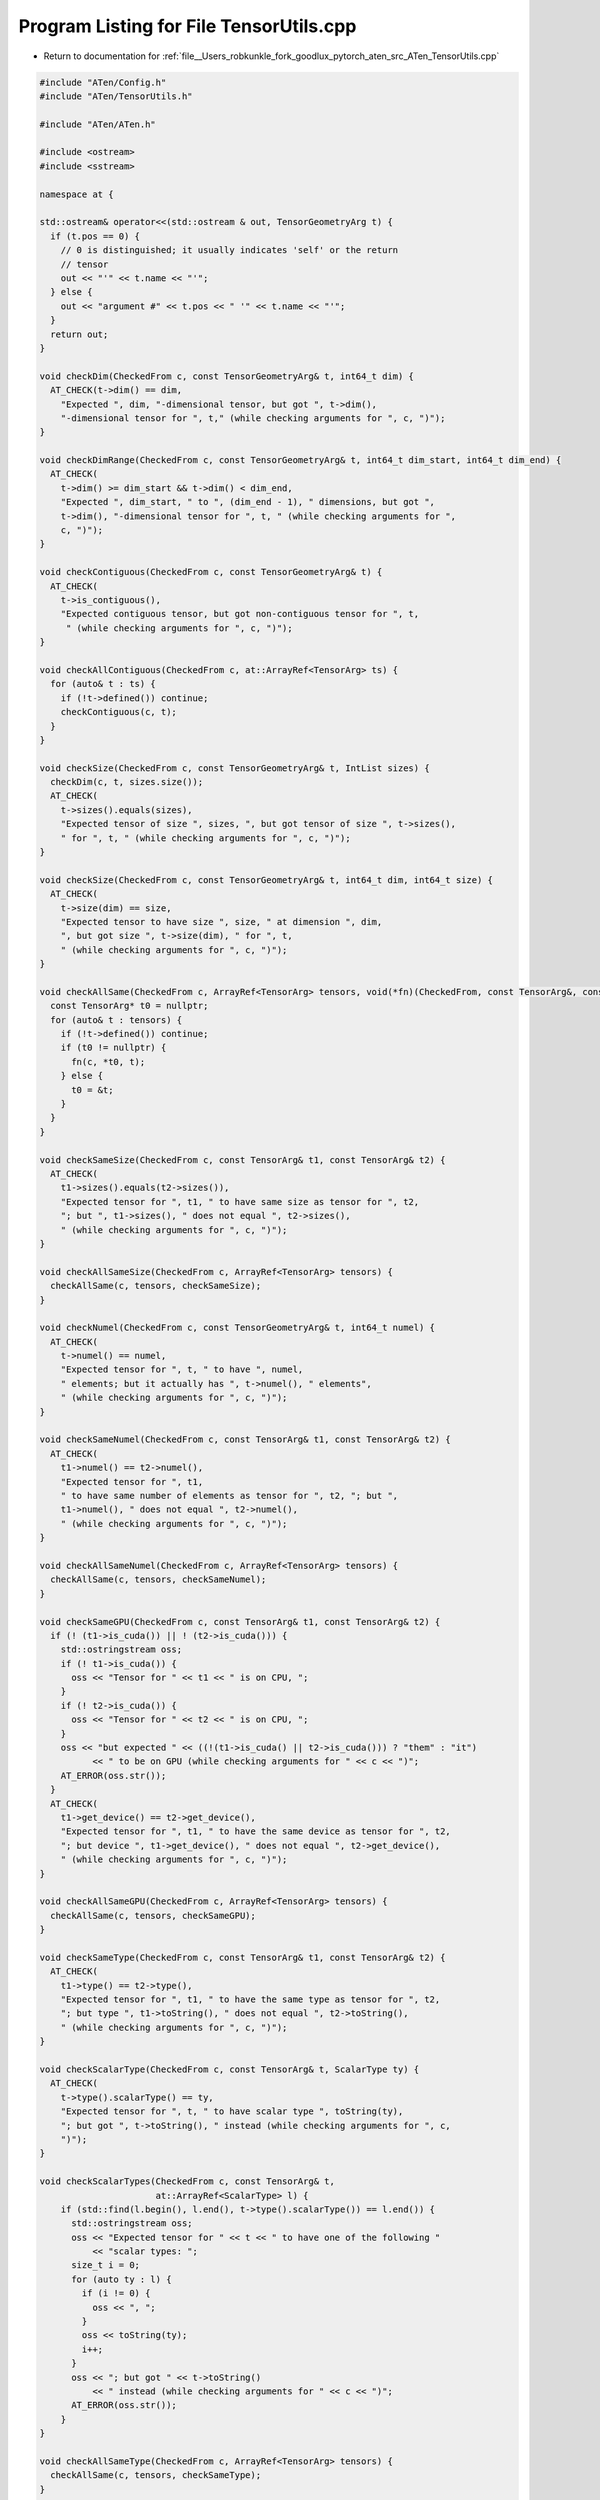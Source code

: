 
.. _program_listing_file__Users_robkunkle_fork_goodlux_pytorch_aten_src_ATen_TensorUtils.cpp:

Program Listing for File TensorUtils.cpp
========================================

- Return to documentation for :ref:`file__Users_robkunkle_fork_goodlux_pytorch_aten_src_ATen_TensorUtils.cpp`

.. code-block:: cpp

   #include "ATen/Config.h"
   #include "ATen/TensorUtils.h"
   
   #include "ATen/ATen.h"
   
   #include <ostream>
   #include <sstream>
   
   namespace at {
   
   std::ostream& operator<<(std::ostream & out, TensorGeometryArg t) {
     if (t.pos == 0) {
       // 0 is distinguished; it usually indicates 'self' or the return
       // tensor
       out << "'" << t.name << "'";
     } else {
       out << "argument #" << t.pos << " '" << t.name << "'";
     }
     return out;
   }
   
   void checkDim(CheckedFrom c, const TensorGeometryArg& t, int64_t dim) {
     AT_CHECK(t->dim() == dim,
       "Expected ", dim, "-dimensional tensor, but got ", t->dim(),
       "-dimensional tensor for ", t," (while checking arguments for ", c, ")");
   }
   
   void checkDimRange(CheckedFrom c, const TensorGeometryArg& t, int64_t dim_start, int64_t dim_end) {
     AT_CHECK(
       t->dim() >= dim_start && t->dim() < dim_end,
       "Expected ", dim_start, " to ", (dim_end - 1), " dimensions, but got ",
       t->dim(), "-dimensional tensor for ", t, " (while checking arguments for ",
       c, ")");
   }
   
   void checkContiguous(CheckedFrom c, const TensorGeometryArg& t) {
     AT_CHECK(
       t->is_contiguous(),
       "Expected contiguous tensor, but got non-contiguous tensor for ", t,
        " (while checking arguments for ", c, ")");
   }
   
   void checkAllContiguous(CheckedFrom c, at::ArrayRef<TensorArg> ts) {
     for (auto& t : ts) {
       if (!t->defined()) continue;
       checkContiguous(c, t);
     }
   }
   
   void checkSize(CheckedFrom c, const TensorGeometryArg& t, IntList sizes) {
     checkDim(c, t, sizes.size());
     AT_CHECK(
       t->sizes().equals(sizes),
       "Expected tensor of size ", sizes, ", but got tensor of size ", t->sizes(),
       " for ", t, " (while checking arguments for ", c, ")");
   }
   
   void checkSize(CheckedFrom c, const TensorGeometryArg& t, int64_t dim, int64_t size) {
     AT_CHECK(
       t->size(dim) == size,
       "Expected tensor to have size ", size, " at dimension ", dim,
       ", but got size ", t->size(dim), " for ", t,
       " (while checking arguments for ", c, ")");
   }
   
   void checkAllSame(CheckedFrom c, ArrayRef<TensorArg> tensors, void(*fn)(CheckedFrom, const TensorArg&, const TensorArg&)) {
     const TensorArg* t0 = nullptr;
     for (auto& t : tensors) {
       if (!t->defined()) continue;
       if (t0 != nullptr) {
         fn(c, *t0, t);
       } else {
         t0 = &t;
       }
     }
   }
   
   void checkSameSize(CheckedFrom c, const TensorArg& t1, const TensorArg& t2) {
     AT_CHECK(
       t1->sizes().equals(t2->sizes()),
       "Expected tensor for ", t1, " to have same size as tensor for ", t2,
       "; but ", t1->sizes(), " does not equal ", t2->sizes(),
       " (while checking arguments for ", c, ")");
   }
   
   void checkAllSameSize(CheckedFrom c, ArrayRef<TensorArg> tensors) {
     checkAllSame(c, tensors, checkSameSize);
   }
   
   void checkNumel(CheckedFrom c, const TensorGeometryArg& t, int64_t numel) {
     AT_CHECK(
       t->numel() == numel,
       "Expected tensor for ", t, " to have ", numel,
       " elements; but it actually has ", t->numel(), " elements",
       " (while checking arguments for ", c, ")");
   }
   
   void checkSameNumel(CheckedFrom c, const TensorArg& t1, const TensorArg& t2) {
     AT_CHECK(
       t1->numel() == t2->numel(),
       "Expected tensor for ", t1,
       " to have same number of elements as tensor for ", t2, "; but ",
       t1->numel(), " does not equal ", t2->numel(),
       " (while checking arguments for ", c, ")");
   }
   
   void checkAllSameNumel(CheckedFrom c, ArrayRef<TensorArg> tensors) {
     checkAllSame(c, tensors, checkSameNumel);
   }
   
   void checkSameGPU(CheckedFrom c, const TensorArg& t1, const TensorArg& t2) {
     if (! (t1->is_cuda()) || ! (t2->is_cuda())) {
       std::ostringstream oss;
       if (! t1->is_cuda()) {
         oss << "Tensor for " << t1 << " is on CPU, ";
       }
       if (! t2->is_cuda()) {
         oss << "Tensor for " << t2 << " is on CPU, ";
       }
       oss << "but expected " << ((!(t1->is_cuda() || t2->is_cuda())) ? "them" : "it")
             << " to be on GPU (while checking arguments for " << c << ")";
       AT_ERROR(oss.str());
     }
     AT_CHECK(
       t1->get_device() == t2->get_device(),
       "Expected tensor for ", t1, " to have the same device as tensor for ", t2,
       "; but device ", t1->get_device(), " does not equal ", t2->get_device(),
       " (while checking arguments for ", c, ")");
   }
   
   void checkAllSameGPU(CheckedFrom c, ArrayRef<TensorArg> tensors) {
     checkAllSame(c, tensors, checkSameGPU);
   }
   
   void checkSameType(CheckedFrom c, const TensorArg& t1, const TensorArg& t2) {
     AT_CHECK(
       t1->type() == t2->type(),
       "Expected tensor for ", t1, " to have the same type as tensor for ", t2,
       "; but type ", t1->toString(), " does not equal ", t2->toString(),
       " (while checking arguments for ", c, ")");
   }
   
   void checkScalarType(CheckedFrom c, const TensorArg& t, ScalarType ty) {
     AT_CHECK(
       t->type().scalarType() == ty,
       "Expected tensor for ", t, " to have scalar type ", toString(ty),
       "; but got ", t->toString(), " instead (while checking arguments for ", c,
       ")");
   }
   
   void checkScalarTypes(CheckedFrom c, const TensorArg& t,
                         at::ArrayRef<ScalarType> l) {
       if (std::find(l.begin(), l.end(), t->type().scalarType()) == l.end()) {
         std::ostringstream oss;
         oss << "Expected tensor for " << t << " to have one of the following "
             << "scalar types: ";
         size_t i = 0;
         for (auto ty : l) {
           if (i != 0) {
             oss << ", ";
           }
           oss << toString(ty);
           i++;
         }
         oss << "; but got " << t->toString()
             << " instead (while checking arguments for " << c << ")";
         AT_ERROR(oss.str());
       }
   }
   
   void checkAllSameType(CheckedFrom c, ArrayRef<TensorArg> tensors) {
     checkAllSame(c, tensors, checkSameType);
   }
   
   void checkSameDim(CheckedFrom c, const TensorGeometryArg& t1, const TensorGeometryArg& t2) {
     AT_CHECK(
       t1->dim() == t2->dim(),
       "Expected tensor for ", t1, " to have the same dimension as tensor for ",
       t2, "; but ", t1->dim(), " does not equal ", t2->dim(),
       " (while checking arguments for ", c, ")");
   }
   
   void checkDefined(CheckedFrom c, const TensorArg& t) {
     AT_CHECK(
       t->defined(),
       "Expected tensor for ", t, " to be non-null, but it was undefined ",
       " (while checking arguments for ", c, ")");
   }
   
   void checkAllDefined(CheckedFrom c, ArrayRef<TensorArg> ts) {
     // NB: don't filter defined here
     for (auto t : ts) {
       checkDefined(c, t);
     }
   }
   
   void checkBackend(CheckedFrom c, const Tensor& t, Backend backend) {
     AT_CHECK(
       t.type().backend() == backend,
       "Expected tensor to have ", toString(backend),
       " Backend, but got tensor with ", toString(t.type().backend()), " Backend ",
       "(while checking arguments for ", c, ")");
   }
   
   void checkBackend(CheckedFrom c, ArrayRef<Tensor> tensors, at::Backend backend) {
     for (auto &t : tensors) {
       checkBackend(c, t, backend);
     }
   }
   
   void * maybe_data_ptr(const Tensor& tensor) {
     return tensor.defined() ? (void *)tensor.data_ptr() : nullptr;
   }
   
   void * maybe_data_ptr(const TensorArg& tensor) {
     return tensor->defined() ? (void *)tensor->data_ptr() : nullptr;
   }
   }
